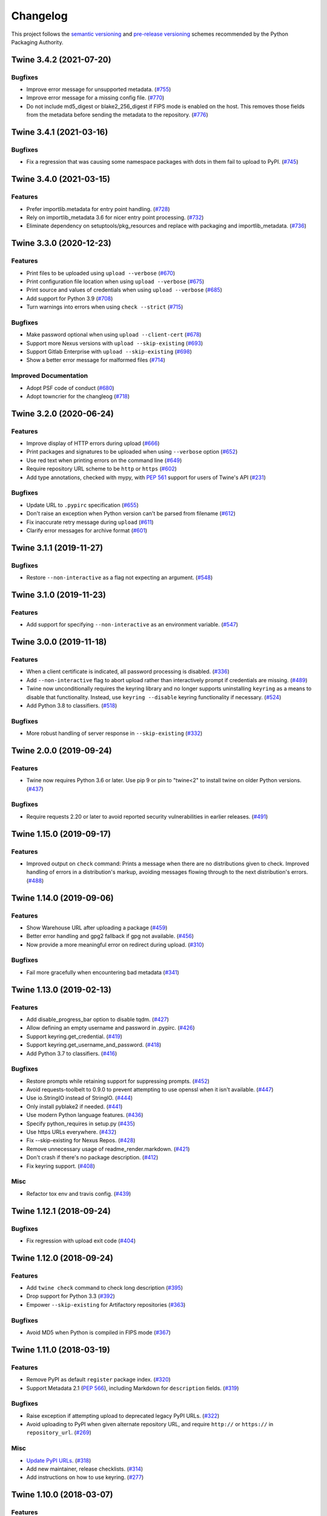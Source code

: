 =========
Changelog
=========

This project follows the `semantic versioning <https://packaging.python.org/guides/distributing-packages-using-setuptools/#semantic-versioning-preferred>`_
and `pre-release versioning <https://packaging.python.org/guides/distributing-packages-using-setuptools/#pre-release-versioning>`_
schemes recommended by the Python Packaging Authority.

.. Do *NOT* add changelog entries here!
   This changelog is managed by towncrier and is built at release time.
   See https://twine.readthedocs.io/en/latest/contributing.html#changelog-entries for details.

.. towncrier release notes start

Twine 3.4.2 (2021-07-20)
------------------------

Bugfixes
^^^^^^^^

- Improve error message for unsupported metadata. (`#755 <https://github.com/pypa/twine/issues/755>`_)
- Improve error message for a missing config file. (`#770 <https://github.com/pypa/twine/issues/770>`_)
- Do not include md5_digest or blake2_256_digest if FIPS mode is enabled on the
  host. This removes those fields from the metadata before sending the metadata
  to the repository. (`#776 <https://github.com/pypa/twine/issues/776>`_)


Twine 3.4.1 (2021-03-16)
------------------------

Bugfixes
^^^^^^^^

- Fix a regression that was causing some namespace packages with dots in them fail to upload to PyPI. (`#745 <https://github.com/pypa/twine/issues/745>`_)


Twine 3.4.0 (2021-03-15)
------------------------

Features
^^^^^^^^

- Prefer importlib.metadata for entry point handling. (`#728 <https://github.com/pypa/twine/issues/728>`_)
- Rely on importlib_metadata 3.6 for nicer entry point processing. (`#732 <https://github.com/pypa/twine/issues/732>`_)
- Eliminate dependency on setuptools/pkg_resources and replace with packaging and importlib_metadata. (`#736 <https://github.com/pypa/twine/issues/736>`_)


Twine 3.3.0 (2020-12-23)
------------------------

Features
^^^^^^^^

- Print files to be uploaded using ``upload --verbose`` (`#670 <https://github.com/pypa/twine/issues/670>`_)
- Print configuration file location when using ``upload --verbose`` (`#675 <https://github.com/pypa/twine/issues/675>`_)
- Print source and values of credentials when using ``upload --verbose`` (`#685 <https://github.com/pypa/twine/issues/685>`_)
- Add support for Python 3.9 (`#708 <https://github.com/pypa/twine/issues/708>`_)
- Turn warnings into errors when using ``check --strict`` (`#715 <https://github.com/pypa/twine/issues/715>`_)


Bugfixes
^^^^^^^^

- Make password optional when using ``upload --client-cert`` (`#678 <https://github.com/pypa/twine/issues/678>`_)
- Support more Nexus versions with ``upload --skip-existing`` (`#693 <https://github.com/pypa/twine/issues/693>`_)
- Support Gitlab Enterprise with ``upload --skip-existing`` (`#698 <https://github.com/pypa/twine/issues/698>`_)
- Show a better error message for malformed files (`#714 <https://github.com/pypa/twine/issues/714>`_)


Improved Documentation
^^^^^^^^^^^^^^^^^^^^^^

- Adopt PSF code of conduct (`#680 <https://github.com/pypa/twine/issues/680>`_)
- Adopt towncrier for the changleog (`#718 <https://github.com/pypa/twine/issues/718>`_)


Twine 3.2.0 (2020-06-24)
------------------------

Features
^^^^^^^^

- Improve display of HTTP errors during upload (`#666 <https://github.com/pypa/twine/issues/666>`_)
- Print packages and signatures to be uploaded when using ``--verbose`` option (`#652 <https://github.com/pypa/twine/issues/652>`_)
- Use red text when printing errors on the command line (`#649 <https://github.com/pypa/twine/issues/649>`_)
- Require repository URL scheme to be ``http`` or ``https`` (`#602 <https://github.com/pypa/twine/issues/602>`_)
- Add type annotations, checked with mypy, with :pep:`561` support for users of Twine's API (`#231 <https://github.com/pypa/twine/issues/231>`_)

Bugfixes
^^^^^^^^

- Update URL to ``.pypirc`` specification (`#655 <https://github.com/pypa/twine/issues/655>`_)
- Don't raise an exception when Python version can't be parsed from filename (`#612 <https://github.com/pypa/twine/issues/612>`_)
- Fix inaccurate retry message during ``upload`` (`#611 <https://github.com/pypa/twine/issues/611>`_)
- Clarify error messages for archive format (`#601 <https://github.com/pypa/twine/issues/601>`_)

Twine 3.1.1 (2019-11-27)
------------------------

Bugfixes
^^^^^^^^

- Restore ``--non-interactive`` as a flag not expecting an argument. (`#548 <https://github.com/pypa/twine/issues/548>`_)

Twine 3.1.0 (2019-11-23)
------------------------

Features
^^^^^^^^

- Add support for specifying ``--non-interactive`` as an environment variable. (`#547 <https://github.com/pypa/twine/issues/547>`_)

Twine 3.0.0 (2019-11-18)
------------------------

Features
^^^^^^^^

- When a client certificate is indicated, all password processing is disabled. (`#336 <https://github.com/pypa/twine/issues/336>`_)
- Add ``--non-interactive`` flag to abort upload rather than interactively prompt if credentials are missing. (`#489 <https://github.com/pypa/twine/issues/489>`_)
- Twine now unconditionally requires the keyring library and no longer supports uninstalling ``keyring`` as a means to disable that functionality. Instead, use ``keyring --disable`` keyring functionality if necessary. (`#524 <https://github.com/pypa/twine/issues/524>`_)
- Add Python 3.8 to classifiers. (`#518 <https://github.com/pypa/twine/issues/518>`_)

Bugfixes
^^^^^^^^

- More robust handling of server response in ``--skip-existing`` (`#332 <https://github.com/pypa/twine/issues/332>`_)

Twine 2.0.0 (2019-09-24)
------------------------

Features
^^^^^^^^

- Twine now requires Python 3.6 or later. Use pip 9 or pin to "twine<2" to install twine on older Python versions. (`#437 <https://github.com/pypa/twine/issues/437>`_)

Bugfixes
^^^^^^^^

- Require requests 2.20 or later to avoid reported security vulnerabilities in earlier releases. (`#491 <https://github.com/pypa/twine/issues/491>`_)

Twine 1.15.0 (2019-09-17)
-------------------------

Features
^^^^^^^^

- Improved output on ``check`` command: Prints a message when there are no distributions given to check. Improved handling of errors in a distribution's markup, avoiding messages flowing through to the next distribution's errors. (`#488 <https://github.com/pypa/twine/issues/488>`_)

Twine 1.14.0 (2019-09-06)
-------------------------

Features
^^^^^^^^

- Show Warehouse URL after uploading a package (`#459 <https://github.com/pypa/twine/issues/459>`_)
- Better error handling and gpg2 fallback if gpg not available. (`#456 <https://github.com/pypa/twine/issues/456>`_)
- Now provide a more meaningful error on redirect during upload. (`#310 <https://github.com/pypa/twine/issues/310>`_)

Bugfixes
^^^^^^^^

- Fail more gracefully when encountering bad metadata (`#341 <https://github.com/pypa/twine/issues/341>`_)

Twine 1.13.0 (2019-02-13)
-------------------------

Features
^^^^^^^^

- Add disable_progress_bar option to disable tqdm. (`#427 <https://github.com/pypa/twine/issues/427>`_)
- Allow defining an empty username and password in .pypirc. (`#426 <https://github.com/pypa/twine/issues/426>`_)
- Support keyring.get_credential. (`#419 <https://github.com/pypa/twine/issues/419>`_)
- Support keyring.get_username_and_password. (`#418 <https://github.com/pypa/twine/issues/418>`_)
- Add Python 3.7 to classifiers. (`#416 <https://github.com/pypa/twine/issues/416>`_)

Bugfixes
^^^^^^^^

- Restore prompts while retaining support for suppressing prompts. (`#452 <https://github.com/pypa/twine/issues/452>`_)
- Avoid requests-toolbelt to 0.9.0 to prevent attempting to use openssl when it isn't available. (`#447 <https://github.com/pypa/twine/issues/447>`_)
- Use io.StringIO instead of StringIO. (`#444 <https://github.com/pypa/twine/issues/444>`_)
- Only install pyblake2 if needed. (`#441 <https://github.com/pypa/twine/issues/441>`_)
- Use modern Python language features. (`#436 <https://github.com/pypa/twine/issues/436>`_)
- Specify python_requires in setup.py (`#435 <https://github.com/pypa/twine/issues/435>`_)
- Use https URLs everywhere. (`#432 <https://github.com/pypa/twine/issues/432>`_)
- Fix --skip-existing for Nexus Repos. (`#428 <https://github.com/pypa/twine/issues/428>`_)
- Remove unnecessary usage of readme_render.markdown. (`#421 <https://github.com/pypa/twine/issues/421>`_)
- Don't crash if there's no package description. (`#412 <https://github.com/pypa/twine/issues/412>`_)
- Fix keyring support. (`#408 <https://github.com/pypa/twine/issues/408>`_)

Misc
^^^^

- Refactor tox env and travis config. (`#439 <https://github.com/pypa/twine/issues/439>`_)

Twine 1.12.1 (2018-09-24)
-------------------------

Bugfixes
^^^^^^^^

- Fix regression with upload exit code (`#404 <https://github.com/pypa/twine/issues/404>`_)

Twine 1.12.0 (2018-09-24)
-------------------------

Features
^^^^^^^^

- Add ``twine check`` command to check long description (`#395 <https://github.com/pypa/twine/issues/395>`_)
- Drop support for Python 3.3 (`#392 <https://github.com/pypa/twine/issues/392>`_)
- Empower ``--skip-existing`` for Artifactory repositories (`#363 <https://github.com/pypa/twine/issues/363>`_)

Bugfixes
^^^^^^^^

- Avoid MD5 when Python is compiled in FIPS mode (`#367 <https://github.com/pypa/twine/issues/367>`_)

Twine 1.11.0 (2018-03-19)
-------------------------

Features
^^^^^^^^

- Remove PyPI as default ``register`` package index. (`#320 <https://github.com/pypa/twine/issues/320>`_)
- Support Metadata 2.1 (:pep:`566`), including Markdown for ``description`` fields. (`#319 <https://github.com/pypa/twine/issues/319>`_)

Bugfixes
^^^^^^^^

- Raise exception if attempting upload to deprecated legacy PyPI URLs. (`#322 <https://github.com/pypa/twine/issues/322>`_)
- Avoid uploading to PyPI when given alternate repository URL, and require ``http://`` or ``https://`` in ``repository_url``. (`#269 <https://github.com/pypa/twine/issues/269>`_)

Misc
^^^^

- `Update PyPI URLs <https://packaging.python.org/guides/migrating-to-pypi-org/>`_. (`#318 <https://github.com/pypa/twine/issues/318>`_)
- Add new maintainer, release checklists. (`#314 <https://github.com/pypa/twine/issues/314>`_)
- Add instructions on how to use keyring. (`#277 <https://github.com/pypa/twine/issues/277>`_)

Twine 1.10.0 (2018-03-07)
-------------------------

Features
^^^^^^^^

- Link to changelog from ``README`` (`#46 <https://github.com/pypa/twine/issues/46>`_)
- Reorganize & improve user & developer documentation. (`#304 <https://github.com/pypa/twine/issues/304>`_)
- Revise docs predicting future of ``twine`` (`#303 <https://github.com/pypa/twine/issues/303>`_)
- Add architecture overview to docs (`#296 <https://github.com/pypa/twine/issues/296>`_)
- Add doc building instructions (`#295 <https://github.com/pypa/twine/issues/295>`_)
- Declare support for Python 3.6 (`#257 <https://github.com/pypa/twine/issues/257>`_)
- Improve progressbar (`#256 <https://github.com/pypa/twine/issues/256>`_)

Bugfixes
^^^^^^^^

- Degrade gracefully when keyring is unavailable (`#315 <https://github.com/pypa/twine/issues/315>`_)
- Fix changelog formatting (`#299 <https://github.com/pypa/twine/issues/299>`_)
- Fix syntax highlighting in ``README`` (`#298 <https://github.com/pypa/twine/issues/298>`_)
- Fix Read the Docs, tox, Travis configuration (`#297 <https://github.com/pypa/twine/issues/297>`_)
- Fix Travis CI and test configuration (`#286 <https://github.com/pypa/twine/issues/286>`_)
- Print progress to ``stdout``, not ``stderr`` (`#268 <https://github.com/pypa/twine/issues/268>`_)
- Fix ``--repository[-url]`` help text (`#265 <https://github.com/pypa/twine/issues/265>`_)
- Remove obsolete registration guidance (`#200 <https://github.com/pypa/twine/issues/200>`_)

Twine 1.9.1 (2017-05-27)
------------------------

Bugfixes
^^^^^^^^

- Blacklist known bad versions of Requests. (`#253 <https://github.com/pypa/twine/issues/253>`_)

Twine 1.9.0 (2017-05-22)
------------------------

Bugfixes
^^^^^^^^

- Twine sends less information about the user's system in the User-Agent string. (`#229 <https://github.com/pypa/twine/issues/229>`_)
- Fix ``--skip-existing`` when used to upload a package for the first time. (`#220 <https://github.com/pypa/twine/issues/220>`_)
- Fix precedence of ``--repository-url`` over ``--repository``. (`#206 <https://github.com/pypa/twine/issues/206>`_)

Misc
^^^^

- Twine will now resolve passwords using the `keyring <https://pypi.org/project/keyring/>`_ if available. Module can be required with the ``keyring`` extra.
- Twine will use ``hashlib.blake2b`` on Python 3.6+ instead of pyblake2

Twine 1.8.1 (2016-08-09)
------------------------

Misc
^^^^

- Check if a package exists if the URL is one of:

    * ``https://pypi.python.org/pypi/``
    * ``https://upload.pypi.org/``
    * ``https://upload.pypi.io/``

    This helps people with ``https://upload.pypi.io`` still in their
    :file:`.pypirc` file.


Twine 1.8.0 (2016-08-08)
------------------------

Features
^^^^^^^^

- Switch from upload.pypi.io to upload.pypi.org. (`#201 <https://github.com/pypa/twine/issues/201>`_)
- Retrieve configuration from the environment as a default. (`#144 <https://github.com/pypa/twine/issues/144>`_)

    * Repository URL will default to ``TWINE_REPOSITORY``
    * Username will default to ``TWINE_USERNAME``
    * Password will default to ``TWINE_PASSWORD``

- Allow the Repository URL to be provided on the command-line (``--repository-url``) or via an environment variable (``TWINE_REPOSITORY_URL``). (`#166 <https://github.com/pypa/twine/issues/166>`_)
- Generate Blake2b 256 digests for packages *if* ``pyblake2`` is installed. Users can use ``python -m pip install twine[with-blake2]`` to have ``pyblake2`` installed with Twine. (`#171 <https://github.com/pypa/twine/issues/171>`_)

Misc
^^^^

- Generate SHA256 digest for all packages by default.
- Stop testing on Python 2.6.
- Warn users if they receive a 500 error when uploading to ``*pypi.python.org`` (`#199 <https://github.com/pypa/twine/issues/199>`_)

Twine 1.7.4 (2016-07-09)
------------------------

Bugfixes
^^^^^^^^

- Correct a packaging error.

Twine 1.7.3 (2016-07-08)
------------------------

Bugfixes
^^^^^^^^

- Fix uploads to instances of pypiserver using ``--skip-existing``. We were not properly checking the return status code on the response after attempting an upload. (`#195 <https://github.com/pypa/twine/issues/195>`_)

Misc
^^^^

- Avoid attempts to upload a package if we can find it on Legacy PyPI.

Twine 1.7.2 (2016-07-05)
------------------------

Bugfixes
^^^^^^^^

- Fix issue where we were checking the existence of packages even if the user didn't specify ``--skip-existing``. (`#189 <https://github.com/pypa/twine/issues/189>`_) (`#191 <https://github.com/pypa/twine/issues/191>`_)

Twine 1.7.1 (2016-07-05)
------------------------

Bugfixes
^^^^^^^^

- Clint was not specified in the wheel metadata as a dependency. (`#187 <https://github.com/pypa/twine/issues/187>`_)

Twine 1.7.0 (2016-07-04)
------------------------

Features
^^^^^^^^

- Support ``--cert`` and ``--client-cert`` command-line flags and config file options for feature parity with pip. This allows users to verify connections to servers other than PyPI (e.g., local package repositories) with different certificates. (`#142 <https://github.com/pypa/twine/issues/142>`_)
- Add progress bar to uploads. (`#152 <https://github.com/pypa/twine/issues/152>`_)
- Allow ``--skip-existing`` to work for 409 status codes. (`#162 <https://github.com/pypa/twine/issues/162>`_)
- Implement retries when the CDN in front of PyPI gives us a 5xx error. (`#167 <https://github.com/pypa/twine/issues/167>`_)
- Switch Twine to upload to pypi.io instead of pypi.python.org. (`#177 <https://github.com/pypa/twine/issues/177>`_)

Bugfixes
^^^^^^^^

- Allow passwords to have ``%``\ s in them. (`#186 <https://github.com/pypa/twine/issues/186>`_)

Twine 1.6.5 (2015-12-16)
------------------------

Bugfixes
^^^^^^^^

- Bump requests-toolbelt version to ensure we avoid ConnectionErrors (`#155 <https://github.com/pypa/twine/issues/155>`_)

Twine 1.6.4 (2015-10-27)
------------------------

Bugfixes
^^^^^^^^

- Paths with hyphens in them break the Wheel regular expression. (`#145 <https://github.com/pypa/twine/issues/145>`_)
- Exception while accessing the ``repository`` key (sic) when raising a redirect exception. (`#146 <https://github.com/pypa/twine/issues/146>`_)

Twine 1.6.3 (2015-10-05)
------------------------

Bugfixes
^^^^^^^^

- Fix uploading signatures causing a 500 error after large file support was added. (`#137 <https://github.com/pypa/twine/issues/137>`_, `#140 <https://github.com/pypa/twine/issues/140>`_)

Twine 1.6.2 (2015-09-28)
------------------------

Bugfixes
^^^^^^^^

- Upload signatures with packages appropriately (`#132 <https://github.com/pypa/twine/issues/132>`_)

    As part of the refactor for the 1.6.0 release, we were using the wrong
    name to find the signature file.

    This also uncovered a bug where if you're using twine in a situation where
    ``*`` is not expanded by your shell, we might also miss uploading
    signatures to PyPI. Both were fixed as part of this.


Twine 1.6.1 (2015-09-18)
------------------------

Bugfixes
^^^^^^^^

- Fix signing support for uploads (`#130 <https://github.com/pypa/twine/issues/130>`_)

Twine 1.6.0 (2015-09-14)
------------------------

Features
^^^^^^^^

- Allow the user to specify the location of their :file:`.pypirc` (`#97 <https://github.com/pypa/twine/issues/97>`_)
- Support registering new packages with ``twine register`` (`#8 <https://github.com/pypa/twine/issues/8>`_)
- Add the ``--skip-existing`` flag to ``twine upload`` to allow users to skip releases that already exist on PyPI. (`#115 <https://github.com/pypa/twine/issues/115>`_)
- Upload wheels first to PyPI (`#106 <https://github.com/pypa/twine/issues/106>`_)
- Large file support via the ``requests-toolbelt`` (`#104 <https://github.com/pypa/twine/issues/104>`_)

Bugfixes
^^^^^^^^

- Raise an exception on redirects (`#92 <https://github.com/pypa/twine/issues/92>`_)
- Work around problems with Windows when using ``getpass.getpass`` (`#116 <https://github.com/pypa/twine/issues/116>`_)
- Warnings triggered by pkginfo searching for ``PKG-INFO`` files should no longer be user visible. (`#114 <https://github.com/pypa/twine/issues/114>`_)
- Provide more helpful messages if :file:`.pypirc` is out of date. (`#111 <https://github.com/pypa/twine/issues/111>`_)

Twine 1.5.0 (2015-03-10)
------------------------

Features
^^^^^^^^

- Support commands not named "gpg" for signing (`#29 <https://github.com/pypa/twine/issues/29>`_)

Bugfixes
^^^^^^^^

- Display information about the version of setuptools installed (`#85 <https://github.com/pypa/twine/issues/85>`_)
- Support deprecated pypirc file format (`#61 <https://github.com/pypa/twine/issues/61>`_)

Misc
^^^^

- Add lower-limit to requests dependency

Twine 1.4.0 (2014-12-12)
------------------------

Features
^^^^^^^^

- Switch to a git style dispatching for the commands to enable simpler commands and programmatic invocation. (`#6 <https://github.com/pypa/twine/issues/6>`_)
- Parse :file:`~/.pypirc` ourselves and use ``subprocess`` instead of the ``distutils.spawn`` module. (`#13 <https://github.com/pypa/twine/issues/13>`_)

Bugfixes
^^^^^^^^

- Expand globs and check for existence of dists to upload (`#65 <https://github.com/pypa/twine/issues/65>`_)
- Fix issue uploading packages with ``_``\ s in the name (`#47 <https://github.com/pypa/twine/issues/47>`_)
- List registered commands in help text (`#34 <https://github.com/pypa/twine/issues/34>`_)
- Use ``pkg_resources`` to load registered commands (`#32 <https://github.com/pypa/twine/issues/32>`_)
- Prevent ResourceWarning from being shown (`#28 <https://github.com/pypa/twine/issues/28>`_)
- Add support for uploading Windows installers (`#26 <https://github.com/pypa/twine/issues/26>`_)

Twine 1.3.0 (2014-03-31)
------------------------

Features
^^^^^^^^

- Additional functionality.

Twine 1.2.2 (2013-10-03)
------------------------

Features
^^^^^^^^

- Basic functionality.

